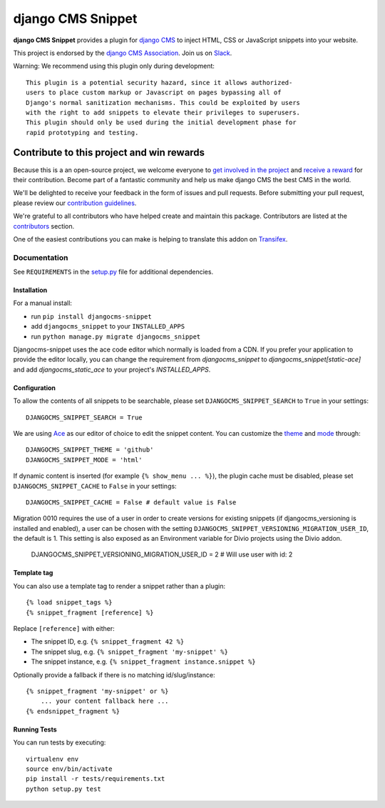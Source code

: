 ==================
django CMS Snippet
==================

|pypi| |coverage| |python| |django| |djangocms| |djangocms4|


**django CMS Snippet** provides a plugin for `django CMS <http://django-cms.org>`_
to inject HTML, CSS or JavaScript snippets into your website.

This project is endorsed by the `django CMS Association <https://www.django-cms.org/en/about-us/>`_. Join us on `Slack <https://www.django-cms.org/slack/>`_.



Warning: We recommend using this plugin only during development::

    This plugin is a potential security hazard, since it allows authorized-
    users to place custom markup or Javascript on pages bypassing all of
    Django's normal sanitization mechanisms. This could be exploited by users
    with the right to add snippets to elevate their privileges to superusers.
    This plugin should only be used during the initial development phase for
    rapid prototyping and testing.

.. image:: preview.gif


*******************************************
Contribute to this project and win rewards
*******************************************

Because this is a an open-source project, we welcome everyone to
`get involved in the project <https://www.django-cms.org/en/contribute/>`_ and
`receive a reward <https://www.django-cms.org/en/bounty-program/>`_ for their contribution.
Become part of a fantastic community and help us make django CMS the best CMS in the world.

We'll be delighted to receive your
feedback in the form of issues and pull requests. Before submitting your
pull request, please review our `contribution guidelines
<http://docs.django-cms.org/en/latest/contributing/index.html>`_.

We're grateful to all contributors who have helped create and maintain this package.
Contributors are listed at the `contributors <https://github.com/django-cms/djangocms-snippet/graphs/contributors>`_
section.

One of the easiest contributions you can make is helping to translate this addon on
`Transifex <https://www.transifex.com/projects/p/djangocms-snippet/>`_.


Documentation
=============

See ``REQUIREMENTS`` in the `setup.py <https://github.com/divio/djangocms-snippet/blob/master/setup.py>`_
file for additional dependencies.


Installation
------------

For a manual install:

* run ``pip install djangocms-snippet``
* add ``djangocms_snippet`` to your ``INSTALLED_APPS``
* run ``python manage.py migrate djangocms_snippet``

Djangocms-snippet uses the ace code editor which normally is loaded from a CDN.
If you prefer your application to provide the editor locally, you can change
the requirement from `djangocms_snippet` to `djangocms_snippet[static-ace]` and
add `djangocms_static_ace` to your project's `INSTALLED_APPS`.


Configuration
-------------

To allow the contents of all snippets to be searchable, please set
``DJANGOCMS_SNIPPET_SEARCH`` to ``True`` in your settings::

    DJANGOCMS_SNIPPET_SEARCH = True

We are using `Ace <https://ace.c9.io/#nav=about>`_ as our editor of choice
to edit the snippet content. You can customize the
`theme <https://github.com/ajaxorg/ace/tree/master/lib/ace/theme>`_ and
`mode <https://github.com/ajaxorg/ace/tree/master/lib/ace/mode>`_ through::

    DJANGOCMS_SNIPPET_THEME = 'github'
    DJANGOCMS_SNIPPET_MODE = 'html'

If dynamic content is inserted (for example ``{% show_menu ... %}``), the plugin cache must be disabled,
please set ``DJANGOCMS_SNIPPET_CACHE`` to ``False`` in your settings::

    DJANGOCMS_SNIPPET_CACHE = False # default value is False

Migration 0010 requires the use of a user in order to create versions for existing snippets (if djangocms_versioning is installed and enabled),
a user can be chosen with the setting ``DJANGOCMS_SNIPPET_VERSIONING_MIGRATION_USER_ID``, the default is 1.
This setting is also exposed as an Environment variable for Divio projects using the Divio addon.

    DJANGOCMS_SNIPPET_VERSIONING_MIGRATION_USER_ID = 2 # Will use user with id: 2

Template tag
------------

You can also use a template tag to render a snippet rather than a plugin::

    {% load snippet_tags %}
    {% snippet_fragment [reference] %}

Replace ``[reference]`` with either:

* The snippet ID, e.g. ``{% snippet_fragment 42 %}``
* The snippet slug, e.g. ``{% snippet_fragment 'my-snippet' %}``
* The snippet instance, e.g. ``{% snippet_fragment instance.snippet %}``

Optionally provide a fallback if there is no matching id/slug/instance::

    {% snippet_fragment 'my-snippet' or %}
        ... your content fallback here ...
    {% endsnippet_fragment %}


Running Tests
-------------

You can run tests by executing::

    virtualenv env
    source env/bin/activate
    pip install -r tests/requirements.txt
    python setup.py test


.. |pypi| image:: https://badge.fury.io/py/djangocms-snippet.svg
    :target: http://badge.fury.io/py/djangocms-snippet
.. |coverage| image:: https://codecov.io/gh/django-cms/djangocms-snippet/branch/master/graph/badge.svg
    :target: https://codecov.io/gh/django-cms/djangocms-snippet
.. |python| image:: https://img.shields.io/badge/python-3.9+-blue.svg
    :target: https://pypi.org/project/djangocms-snippet/
.. |django| image:: https://img.shields.io/badge/django-4.2+-blue.svg
    :target: https://www.djangoproject.com/
.. |djangocms| image:: https://img.shields.io/badge/django%20CMS-3.11-blue.svg
    :target: https://www.django-cms.org/
.. |djangocms4| image:: https://img.shields.io/badge/django%20CMS-4%2B-blue.svg
    :target: https://www.django-cms.org/
